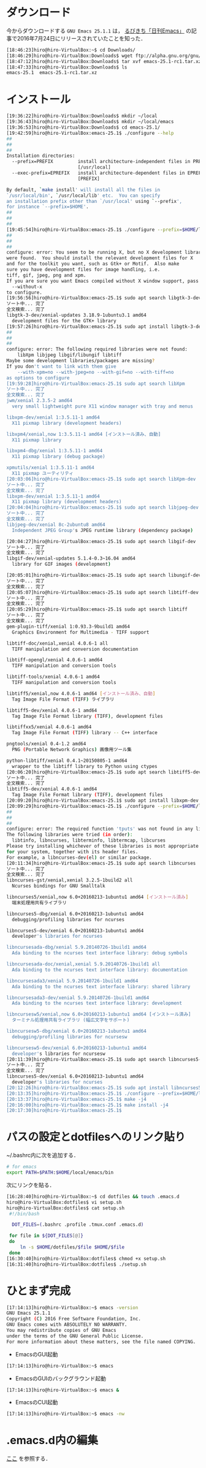* ダウンロード
今からダウンロードする
=GNU Emacs 25.1.1=
は，
[[http://rubikitch.com/2016/07/26/emacs-251rc1/][るびきち「日刊Emacs」]]
の記事で2016年7月24日にリリースされていたことを知った．
#+BEGIN_SRC sh
[18:46:23]hiro@hiro-VirtualBox:~$ cd Downloads/
[18:46:29]hiro@hiro-VirtualBox:Downloads$ wget ftp://alpha.gnu.org/gnu/emacs/pretest/emacs-25.1-rc1.tar.xz
[18:47:12]hiro@hiro-VirtualBox:Downloads$ tar xvf emacs-25.1-rc1.tar.xz
[18:47:33]hiro@hiro-VirtualBox:Downloads$ ls
emacs-25.1  emacs-25.1-rc1.tar.xz
#+END_SRC
* インストール
#+BEGIN_SRC sh
[19:36:22]hiro@hiro-VirtualBox:Downloads$ mkdir ~/local
[19:36:43]hiro@hiro-VirtualBox:Downloads$ mkdir ~/local/emacs
[19:36:53]hiro@hiro-VirtualBox:Downloads$ cd emacs-25.1/
[19:42:59]hiro@hiro-VirtualBox:emacs-25.1$ ./configure --help
##
##
##
Installation directories:
  --prefix=PREFIX         install architecture-independent files in PREFIX
                          [/usr/local]
  --exec-prefix=EPREFIX   install architecture-dependent files in EPREFIX
                          [PREFIX]

By default, `make install' will install all the files in
`/usr/local/bin', `/usr/local/lib' etc.  You can specify
an installation prefix other than `/usr/local' using `--prefix',
for instance `--prefix=$HOME'.
##
##
##
[19:45:54]hiro@hiro-VirtualBox:emacs-25.1$ ./configure --prefix=$HOME/local/emacs
##
##
##
configure: error: You seem to be running X, but no X development libraries
were found.  You should install the relevant development files for X
and for the toolkit you want, such as Gtk+ or Motif.  Also make
sure you have development files for image handling, i.e.
tiff, gif, jpeg, png and xpm.
If you are sure you want Emacs compiled without X window support, pass
  --without-x
to configure.
[19:56:56]hiro@hiro-VirtualBox:emacs-25.1$ sudo apt search libgtk-3-dev
ソート中... 完了
全文検索... 完了  
libgtk-3-dev/xenial-updates 3.18.9-1ubuntu3.1 amd64
  development files for the GTK+ library
[19:57:26]hiro@hiro-VirtualBox:emacs-25.1$ sudo apt install libgtk-3-dev
##
##
##
configure: error: The following required libraries were not found:
    libXpm libjpeg libgif/libungif libtiff
Maybe some development libraries/packages are missing?
If you don't want to link with them give
    --with-xpm=no --with-jpeg=no --with-gif=no --with-tiff=no
as options to configure
[19:59:28]hiro@hiro-VirtualBox:emacs-25.1$ sudo apt search libXpm
ソート中... 完了
全文検索... 完了  
jwm/xenial 2.3.5-2 amd64
  very small lightweight pure X11 window manager with tray and menus

libxpm-dev/xenial 1:3.5.11-1 amd64
  X11 pixmap library (development headers)

libxpm4/xenial,now 1:3.5.11-1 amd64 [インストール済み、自動]
  X11 pixmap library

libxpm4-dbg/xenial 1:3.5.11-1 amd64
  X11 pixmap library (debug package)

xpmutils/xenial 1:3.5.11-1 amd64
  X11 pixmap ユーティリティ
[20:03:06]hiro@hiro-VirtualBox:emacs-25.1$ sudo apt search libXpm-dev
ソート中... 完了
全文検索... 完了  
libxpm-dev/xenial 1:3.5.11-1 amd64
  X11 pixmap library (development headers)
[20:04:04]hiro@hiro-VirtualBox:emacs-25.1$ sudo apt search libjpeg-dev
ソート中... 完了
全文検索... 完了  
libjpeg-dev/xenial 8c-2ubuntu8 amd64
  Independent JPEG Group's JPEG runtime library (dependency package)

[20:04:27]hiro@hiro-VirtualBox:emacs-25.1$ sudo apt search libgif-dev
ソート中... 完了
全文検索... 完了  
libgif-dev/xenial-updates 5.1.4-0.3~16.04 amd64
  library for GIF images (development)

[20:05:01]hiro@hiro-VirtualBox:emacs-25.1$ sudo apt search libungif-dev
ソート中... 完了
全文検索... 完了  
[20:05:07]hiro@hiro-VirtualBox:emacs-25.1$ sudo apt search libtiff-dev
ソート中... 完了
全文検索... 完了  
[20:05:29]hiro@hiro-VirtualBox:emacs-25.1$ sudo apt search libtiff
ソート中... 完了
全文検索... 完了  
gem-plugin-tiff/xenial 1:0.93.3-9build1 amd64
  Graphics Environment for Multimedia - TIFF support

libtiff-doc/xenial,xenial 4.0.6-1 all
  TIFF manipulation and conversion documentation

libtiff-opengl/xenial 4.0.6-1 amd64
  TIFF manipulation and conversion tools

libtiff-tools/xenial 4.0.6-1 amd64
  TIFF manipulation and conversion tools

libtiff5/xenial,now 4.0.6-1 amd64 [インストール済み、自動]
  Tag Image File Format (TIFF) ライブラリ

libtiff5-dev/xenial 4.0.6-1 amd64
  Tag Image File Format library (TIFF), development files

libtiffxx5/xenial 4.0.6-1 amd64
  Tag Image File Format (TIFF) library -- C++ interface

pngtools/xenial 0.4-1.2 amd64
  PNG (Portable Network Graphics) 画像用ツール集

python-libtiff/xenial 0.4.1~20150805-1 amd64
  wrapper to the libtiff library to Python using ctypes
[20:06:20]hiro@hiro-VirtualBox:emacs-25.1$ sudo apt search libtiff5-dev
ソート中... 完了
全文検索... 完了  
libtiff5-dev/xenial 4.0.6-1 amd64
  Tag Image File Format library (TIFF), development files
[20:09:20]hiro@hiro-VirtualBox:emacs-25.1$ sudo apt install libxpm-dev libjpeg-dev libgif-dev libtiff5-dev
[20:09:29]hiro@hiro-VirtualBox:emacs-25.1$ ./configure --prefix=$HOME/local/emacs
##
##
##
configure: error: The required function 'tputs' was not found in any library.
The following libraries were tried (in order):
  libtinfo, libncurses, libterminfo, libtermcap, libcurses
Please try installing whichever of these libraries is most appropriate
for your system, together with its header files.
For example, a libncurses-dev(el) or similar package.
[20:11:34]hiro@hiro-VirtualBox:emacs-25.1$ sudo apt search libncurses
ソート中... 完了
全文検索... 完了  
libncurses-gst/xenial,xenial 3.2.5-1build2 all
  Ncurses bindings for GNU Smalltalk

libncurses5/xenial,now 6.0+20160213-1ubuntu1 amd64 [インストール済み]
  端末処理用共有ライブラリ

libncurses5-dbg/xenial 6.0+20160213-1ubuntu1 amd64
  debugging/profiling libraries for ncurses

libncurses5-dev/xenial 6.0+20160213-1ubuntu1 amd64
  developer's libraries for ncurses

libncursesada-dbg/xenial 5.9.20140726-1build1 amd64
  Ada binding to the ncurses text interface library: debug symbols

libncursesada-doc/xenial,xenial 5.9.20140726-1build1 all
  Ada binding to the ncurses text interface library: documentation

libncursesada3/xenial 5.9.20140726-1build1 amd64
  Ada binding to the ncurses text interface library: shared library

libncursesada3-dev/xenial 5.9.20140726-1build1 amd64
  Ada binding to the ncurses text interface library: development

libncursesw5/xenial,now 6.0+20160213-1ubuntu1 amd64 [インストール済み]
  ターミナル処理用共有ライブラリ (幅広文字をサポート)

libncursesw5-dbg/xenial 6.0+20160213-1ubuntu1 amd64
  debugging/profiling libraries for ncursesw

libncursesw5-dev/xenial 6.0+20160213-1ubuntu1 amd64
  developer's libraries for ncursesw
[20:11:39]hiro@hiro-VirtualBox:emacs-25.1$ sudo apt search libncurses5-dev
ソート中... 完了
全文検索... 完了  
libncurses5-dev/xenial 6.0+20160213-1ubuntu1 amd64
  developer's libraries for ncurses
[20:12:26]hiro@hiro-VirtualBox:emacs-25.1$ sudo apt install libncurses5-dev
[20:13:35]hiro@hiro-VirtualBox:emacs-25.1$ ./configure --prefix=$HOME/local/emacs
[20:13:37]hiro@hiro-VirtualBox:emacs-25.1$ make -j4
[20:16:00]hiro@hiro-VirtualBox:emacs-25.1$ make install -j4
[20:17:30]hiro@hiro-VirtualBox:emacs-25.1$
#+END_SRC
* パスの設定とdotfilesへのリンク貼り
~/.bashrc内に次を追加する．
#+BEGIN_SRC sh
# for emacs
export PATH=$PATH:$HOME/local/emacs/bin
#+END_SRC
次にリンクを貼る．
#+BEGIN_SRC sh
[16:28:40]hiro@hiro-VirtualBox:~$ cd dotfiles && touch .emacs.d
hiro@hiro-VirtualBox:dotfiles$ vi setup.sh
hiro@hiro-VirtualBox:dotfiles$ cat setup.sh 
 #!/bin/bash

  DOT_FILES=(.bashrc .profile .tmux.conf .emacs.d)

 for file in ${DOT_FILES[@]}
 do
     ln -s $HOME/dotfiles/$file $HOME/$file
 done
[16:30:40]hiro@hiro-VirtualBox:dotfiles$ chmod +x setup.sh
[16:31:40]hiro@hiro-VirtualBox:dotfiles$ ./setup.sh
#+END_SRC
* ひとまず完成
#+BEGIN_SRC sh
[17:14:13]hiro@hiro-VirtualBox:~$ emacs -version
GNU Emacs 25.1.1
Copyright (C) 2016 Free Software Foundation, Inc.
GNU Emacs comes with ABSOLUTELY NO WARRANTY.
You may redistribute copies of GNU Emacs
under the terms of the GNU General Public License.
For more information about these matters, see the file named COPYING.
#+END_SRC
- EmacsのGUI起動
#+BEGIN_SRC sh
[17:14:13]hiro@hiro-VirtualBox:~$ emacs
#+END_SRC
- EmacsのGUIのバックグラウンド起動
#+BEGIN_SRC sh
[17:14:13]hiro@hiro-VirtualBox:~$ emacs &
#+END_SRC
- EmacsのCUI起動
#+BEGIN_SRC sh
[17:14:13]hiro@hiro-VirtualBox:~$ emacs -nw
#+END_SRC
* .emacs.d内の編集
[[][ここ]]
を参照する．
